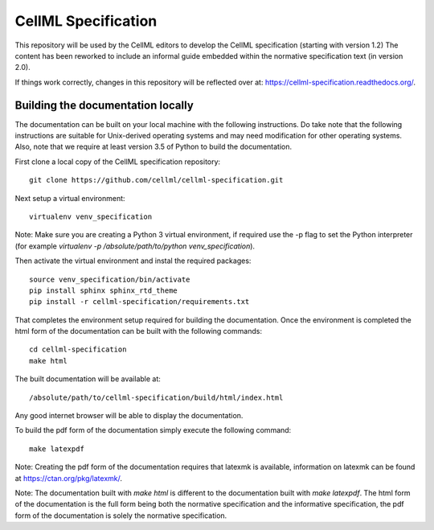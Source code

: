 
CellML Specification
====================

This repository will be used by the CellML editors to develop the CellML specification (starting with version 1.2)
The content has been reworked to include an informal guide embedded within the normative specification text (in version 2.0).

If things work correctly, changes in this repository will be reflected over at: https://cellml-specification.readthedocs.org/.

Building the documentation locally
----------------------------------

The documentation can be built on your local machine with the following instructions.
Do take note that the following instructions are suitable for Unix-derived operating systems and may need modification for other operating systems.
Also, note that we require at least version 3.5 of Python to build the documentation.

First clone a local copy of the CellML specification repository::

  git clone https://github.com/cellml/cellml-specification.git

Next setup a virtual environment::

  virtualenv venv_specification

Note: Make sure you are creating a Python 3 virtual environment, if required use the -p flag to set the Python interpreter (for example `virtualenv -p /absolute/path/to/python venv_specification`).

Then activate the virtual environment and instal the required packages::

  source venv_specification/bin/activate
  pip install sphinx sphinx_rtd_theme
  pip install -r cellml-specification/requirements.txt

That completes the environment setup required for building the documentation.
Once the environment is completed the html form of the documentation can be built with the following commands::

  cd cellml-specification
  make html

The built documentation will be available at::

  /absolute/path/to/cellml-specification/build/html/index.html

Any good internet browser will be able to display the documentation.

To build the pdf form of the documentation simply execute the following command::

  make latexpdf

Note: Creating the pdf form of the documentation requires that latexmk is available, information on latexmk can be found at https://ctan.org/pkg/latexmk/.

Note: The documentation built with `make html` is different to the documentation built with `make latexpdf`.
The html form of the documentation is the full form being both the normative specification and the informative specification, the pdf form of the documentation is solely the normative specification.
